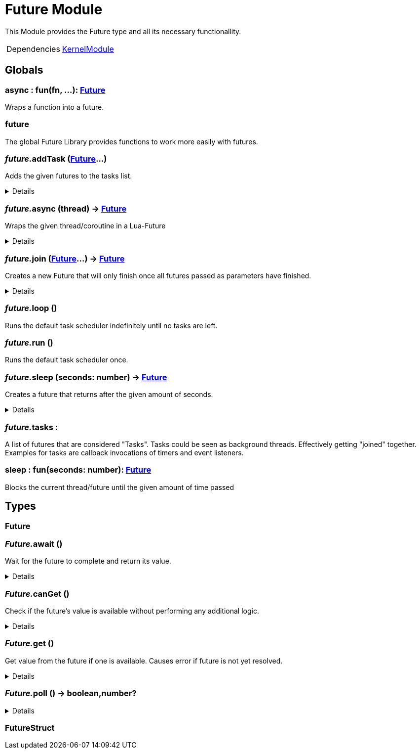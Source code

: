 = Future Module
:table-caption!:

This Module provides the Future type and all its necessary functionallity.

[cols="1,5a",separator="!"]
!===
!Dependencies
! xref:/lua/api/KernelModule.adoc[KernelModule]
!===

== Globals

=== **async** : fun(fn, ...): xref:/reflection/structs/Future.adoc[Future]
Wraps a function into a future.

=== **future**
The global Future Library provides functions to work more easily with futures.

=== __future.__**addTask** (xref:/reflection/structs/Future.adoc[Future]...)
Adds the given futures to the tasks list.

[%collapsible]
====
.Parameters
[%header,cols="1,1,4a",separator="!"]
!===
!Name !Type !Description

! *Futures* `...`
! xref:/reflection/structs/Future.adoc[Future]
! The futures you want to add

!===
====

=== __future.__**async** (thread) -> xref:/reflection/structs/Future.adoc[Future]
Wraps the given thread/coroutine in a Lua-Future

[%collapsible]
====
.Parameters
[%header,cols="1,1,4a",separator="!"]
!===
!Name !Type !Description

! *Thread* `thread`
! thread
! The thread you want to wrap in a future

!===
.Return Values
[%header,cols="1,1,4a",separator="!"]
!===
!Name !Type !Description

! *Future* `future`
! xref:/reflection/structs/Future.adoc[Future]
! The Future that wraps the given thread

!===
====

=== __future.__**join** (xref:/reflection/structs/Future.adoc[Future]...) -> xref:/reflection/structs/Future.adoc[Future]
Creates a new Future that will only finish once all futures passed as parameters have finished.

[%collapsible]
====
.Parameters
[%header,cols="1,1,4a",separator="!"]
!===
!Name !Type !Description

! *Futures* `...`
! xref:/reflection/structs/Future.adoc[Future]
! The futures you want to join

!===
.Return Values
[%header,cols="1,1,4a",separator="!"]
!===
!Name !Type !Description

! *Future* `future`
! xref:/reflection/structs/Future.adoc[Future]
! The Future that will finish once all other futures finished

!===
====

=== __future.__**loop** ()
Runs the default task scheduler indefinitely until no tasks are left.

=== __future.__**run** ()
Runs the default task scheduler once.

=== __future.__**sleep** (seconds: number) -> xref:/reflection/structs/Future.adoc[Future]
Creates a future that returns after the given amount of seconds.

[%collapsible]
====
.Parameters
[%header,cols="1,1,4a",separator="!"]
!===
!Name !Type !Description

! *Seconds* `seconds`
! number
! Number of seconds to wait

!===
.Return Values
[%header,cols="1,1,4a",separator="!"]
!===
!Name !Type !Description

! *Future* `future`
! xref:/reflection/structs/Future.adoc[Future]
! The future that will finish after the given amount of seconds

!===
====

=== __future.__**tasks** : 
A list of futures that are considered "Tasks".
Tasks could be seen as background threads. Effectively getting "joined" together.
Examples for tasks are callback invocations of timers and event listeners.

=== **sleep** : fun(seconds: number): xref:/reflection/structs/Future.adoc[Future]
Blocks the current thread/future until the given amount of time passed

== Types

=== **Future**


=== __Future.__**await** ()
Wait for the future to complete and return its value.

[%collapsible]
====
.Return Values
[%header,cols="1,1,4a",separator="!"]
!===
!Name !Type !Description

! *Value* `...`
! any
! Future's value

!===
====

=== __Future.__**canGet** ()
Check if the future's value is available without performing any additional logic.

[%collapsible]
====
.Return Values
[%header,cols="1,1,4a",separator="!"]
!===
!Name !Type !Description

! *Can Get* `canGet`
! boolean
! True if future is completed and a value is available

!===
====

=== __Future.__**get** ()
Get value from the future if one is available.
Causes error if future is not yet resolved.

[%collapsible]
====
.Return Values
[%header,cols="1,1,4a",separator="!"]
!===
!Name !Type !Description

! *Value* `...`
! any
! Future's value

!===
====

=== __Future.__**poll** () -> boolean,number?


[%collapsible]
====
.Return Values
[%header,cols="1,1,4a",separator="!"]
!===
!Name !Type !Description

! *Ready* `ready`
! boolean
! Whether the future is ready or not

! *Timeout* `timeout`
! number?
! 

!===
====

=== **FutureStruct**


